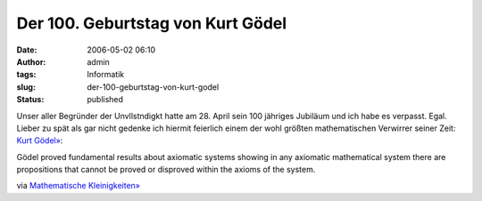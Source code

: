 Der 100. Geburtstag von Kurt Gödel
##################################
:date: 2006-05-02 06:10
:author: admin
:tags: Informatik
:slug: der-100-geburtstag-von-kurt-godel
:status: published

|image0|

Unser aller Begründer der Unvllstndigkt hatte am 28. April sein 100
jähriges Jubiläum und ich habe es verpasst. Egal. Lieber zu spät als
gar nicht gedenke ich hiermit feierlich einem der wohl größten
mathematischen Verwirrer seiner Zeit: `Kurt
Gödel» <http://www-history.mcs.st-and.ac.uk/~history/Mathematicians/Godel.html>`__:

Gödel proved fundamental results about axiomatic systems showing in
any axiomatic mathematical system there are propositions that cannot
be proved or disproved within the axioms of the system.

via `Mathematische
Kleinigkeiten» <http://math.twoday.net/stories/1890953/>`__

.. |image0| image:: {filename}images/godel.jpg

